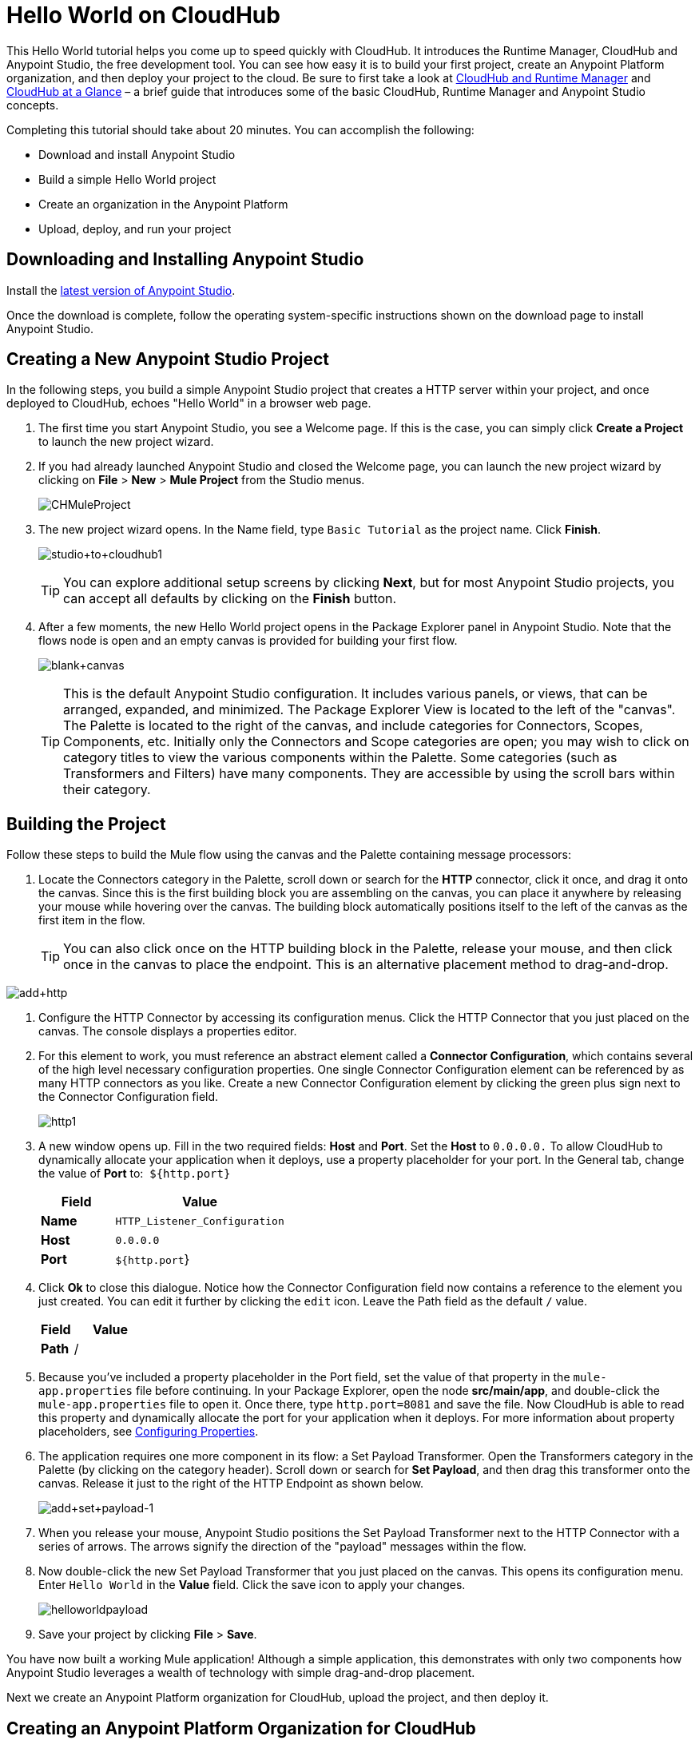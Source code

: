 = Hello World on CloudHub
:keywords: cloudhub, tutorial, connectors, arm, runtime manager

This Hello World tutorial helps you come up to speed quickly with CloudHub. It introduces the Runtime Manager, CloudHub and Anypoint Studio, the free development tool. You can see how easy it is to build your first project, create an Anypoint Platform organization, and then deploy your project to the cloud. Be sure to first take a look at link:/runtime-manager/cloudhub-and-runtime-manager[CloudHub and Runtime Manager] and link:/runtime-manager/cloudhub-at-a-glance[CloudHub at a Glance] – a brief guide that introduces some of the basic CloudHub, Runtime Manager and Anypoint Studio concepts.

Completing this tutorial should take about 20 minutes. You can accomplish the following:

* Download and install Anypoint Studio
* Build a simple Hello World project
* Create an organization in the Anypoint Platform
* Upload, deploy, and run your project

== Downloading and Installing Anypoint Studio

Install the link:https://www.mulesoft.com/ty/dl/studio[latest version of Anypoint Studio].

Once the download is complete, follow the operating system-specific instructions shown on the download page to install Anypoint Studio.

== Creating a New Anypoint Studio Project

In the following steps, you build a simple Anypoint Studio project that creates a HTTP server within your project, and once deployed to CloudHub, echoes "Hello World" in a browser web page.

. The first time you start Anypoint Studio, you see a Welcome page. If this is the case, you can simply click *Create a Project* to launch the new project wizard.
. If you had already launched Anypoint Studio and closed the Welcome page, you can launch the new project wizard by clicking on *File* > *New* > *Mule Project* from the Studio menus.
+
image:CHMuleProject.png[CHMuleProject]
+
. The new project wizard opens. In the Name field, type `Basic Tutorial` as the project name. Click *Finish*.
+
image:studio+to+cloudhub1.png[studio+to+cloudhub1]
+
[TIP]
You can explore additional setup screens by clicking *Next*, but for most Anypoint Studio projects, you can accept all defaults by clicking on the *Finish* button.
+
. After a few moments, the new Hello World project opens in the Package Explorer panel in Anypoint Studio. Note that the flows node is open and an empty canvas is provided for building your first flow.
+
image:blank+canvas.png[blank+canvas]
+
[TIP]
This is the default Anypoint Studio configuration. It includes various panels, or views, that can be arranged, expanded, and minimized. The Package Explorer View is located to the left of the "canvas". The Palette is located to the right of the canvas, and include categories for Connectors, Scopes, Components, etc. Initially only the Connectors and Scope categories are open; you may wish to click on category titles to view the various components within the Palette. Some categories (such as Transformers and Filters) have many components. They are accessible by using the scroll bars within their category.

== Building the Project

Follow these steps to build the Mule flow using the canvas and the Palette containing message processors:

. Locate the Connectors category in the Palette, scroll down or search for the *HTTP* connector, click it once, and drag it onto the canvas. Since this is the first building block you are assembling on the canvas, you can place it anywhere by releasing your mouse while hovering over the canvas. The building block automatically positions itself to the left of the canvas as the first item in the flow.
+
[TIP]
You can also click once on the HTTP building block in the Palette, release your mouse, and then click once in the canvas to place the endpoint. This is an alternative placement method to drag-and-drop.

image:add+http.png[add+http]

. Configure the HTTP Connector by accessing its configuration menus. Click the HTTP Connector that you just placed on the canvas. The console displays a properties editor.
. For this element to work, you must reference an abstract element called a *Connector Configuration*, which contains several of the high level necessary configuration properties. One single Connector Configuration element can be referenced by as many HTTP connectors as you like. Create a new Connector Configuration element by clicking the green plus sign next to the Connector Configuration field.
+
image:http1.png[http1]
+
. A new window opens up. Fill in the two required fields: *Host* and *Port*. Set the *Host* to `0.0.0.0.` To allow CloudHub to dynamically allocate your application when it deploys, use a property placeholder for your port. In the General tab, change the value of *Port* to:  `${http.port}`
+
[width="100%",cols="30a,70a",options="header",]
|===
| Field | Value
|*Name* |`HTTP_Listener_Configuration`
|*Host* |`0.0.0.0`
|*Port* |`${http.port`}
|===
+
. Click *Ok* to close this dialogue. Notice how the Connector Configuration field now contains a reference to the element you just created. You can edit it further by clicking the `edit` icon. Leave the Path field as the default `/` value.
+
[width="100%",cols="30a,70a",options="header",]
|===
| Field | Value
|*Path* |/
|===
. Because you've included a property placeholder in the Port field, set the value of that property in the `mule-app.properties` file before continuing. In your Package Explorer, open the node *src/main/app*, and double-click the `mule-app.properties` file to open it. Once there, type `http.port=8081` and save the file. Now CloudHub is able to read this property and dynamically allocate the port for your application when it deploys. For more information about property placeholders, see link:/mule-user-guide/v/3.7/configuring-properties[Configuring Properties].
+
. The application requires one more component in its flow: a Set Payload Transformer. Open the Transformers category in the Palette (by clicking on the category header). Scroll down or search for *Set Payload*, and then drag this transformer onto the canvas. Release it just to the right of the HTTP Endpoint as shown below.
+
image:add+set+payload-1.png[add+set+payload-1]
+
. When you release your mouse, Anypoint Studio positions the Set Payload Transformer next to the HTTP Connector with a series of arrows. The arrows signify the direction of the "payload" messages within the flow.
+
. Now double-click the new Set Payload Transformer that you just placed on the canvas. This opens its configuration menu. Enter `Hello World` in the *Value* field. Click the save icon to apply your changes.
+
image:helloworldpayload.png[helloworldpayload]

. Save your project by clicking *File* > *Save*.

You have now built a working Mule application! Although a simple application, this demonstrates with only two components how Anypoint Studio leverages a wealth of technology with simple drag-and-drop placement.

Next we create an Anypoint Platform organization for CloudHub, upload the project, and then deploy it.

== Creating an Anypoint Platform Organization for CloudHub

To deploy this application to CloudHub, you first need to create an organization in the Anypoint Platform. After you've created your account, you can use CloudHub for one month with a single resource unit, or "worker". If you need additional resources or would like to continue using CloudHub, you can sign up for a paid subscription.

. Go to link:http://anypoint.mulesoft.com[http://anypoint.mulesoft.com] to create an organization if you do not already have one. Otherwise, sign in using your credentials for your existing Anypoint Platform account.
. Enter your information, choose a username and password, and click *Create account*. Your new organization is created along with a user account. The resulting user account automatically becomes the administrator for the organization.

After you create your Anypoint Platform account, you are directed to the landing page. From the top menu, click the *Runtime Manager* link to go to the Runtime Manager dashboard.

== Deploying and Running Your Project

To deploy your application to CloudHub, return to Anypoint Studio, and follow these steps:

. Note that your project has a node in the Package Explorer. Right-click on the project node, `basic_tutorial` , and then click *Deploy to Anypoint Platform* > *Cloud* from the cascading menu.
+
image:deploy+to+cloudhub.png[deploy+to+cloudhub]
+
. If this is your first time deploying in this way, a popup menu asks you to provide your login credentials for the Anypoint Platform. Studio stores your credentials and uses them automatically the next time you deploy to CloudHub. You can manage these credentials through the Studio *Preferences* menu, in *Anypoint Studio* > *Authentication*.
. After you sign in, the Deploy to CloudHub menu opens. Choose a unique domain in which to deploy the application. In this case, we enter *helloworld* (however, you can choose your own unique domain of up to 42 characters in length). When you choose a unique domain name, a green confirmation check mark displays. Select an *Environment* and a *Mule Version*.
 *Note*: After you add your domain name, the Mule Version fills in automatically. Change the value to *3.7.0* or newer. Click *Finish*. +
image:studio+to+cloudhub2-1.png[studio+to+cloudhub2-1]
+
. Anypoint Studio packages, uploads, and deploys your application to CloudHub.
+
. Browse to the URL of *_yourdomain_.cloudhub.io* (also shown in the pop-up window above). You should see your application running on CloudHub! (Deployment may take a few minutes.)
+
image:CH_HelloWorld_displayed-1.png[CH_HelloWorld_displayed-1]
+
[TIP]
Visit link:http://anypoint.mulesoft.com/[http://anypoint.mulesoft.com] to manage your application through the Runtime Manager, access its dashboard, view logs and alerts, and more.

You have now successfully created a new Anypoint Studio application and deployed it to your new Anypoint Platform account!

== See Also

* Take the next step in the CloudHub Getting Started Guide: link:/runtime-manager/getting-started-with-connectors[Getting Started with Connectors].
* Learn the link:/mule-fundamentals/v/3.6/anypoint-studio-essentials[Anypoint Studio Essentials].
